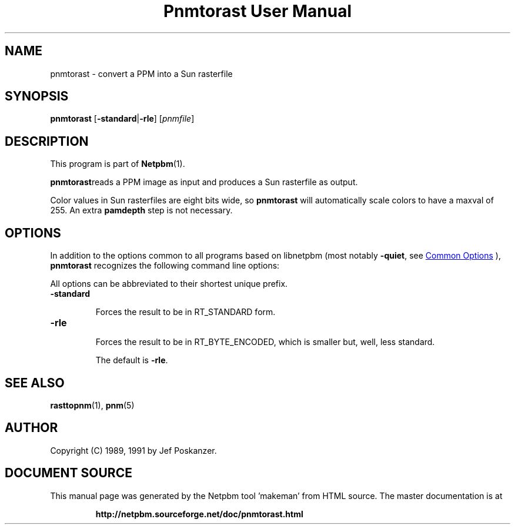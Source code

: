 \
.\" This man page was generated by the Netpbm tool 'makeman' from HTML source.
.\" Do not hand-hack it!  If you have bug fixes or improvements, please find
.\" the corresponding HTML page on the Netpbm website, generate a patch
.\" against that, and send it to the Netpbm maintainer.
.TH "Pnmtorast User Manual" 0 "12 January 1991" "netpbm documentation"

.SH NAME
pnmtorast - convert a PPM into a Sun rasterfile

.UN synopsis
.SH SYNOPSIS

\fBpnmtorast\fP
[\fB-standard\fP|\fB-rle\fP]
[\fIpnmfile\fP]

.UN description
.SH DESCRIPTION
.PP
This program is part of
.BR "Netpbm" (1)\c
\&.
.PP
\fBpnmtorast\fPreads a PPM image as input and produces a Sun
rasterfile as output.
.PP
Color values in Sun rasterfiles are eight bits wide, so
\fBpnmtorast\fP will automatically scale colors to have a maxval of
255.  An extra \fBpamdepth\fP step is not necessary.

.UN options
.SH OPTIONS
.PP
In addition to the options common to all programs based on libnetpbm
(most notably \fB-quiet\fP, see 
.UR index.html#commonoptions
 Common Options
.UE
\&), \fBpnmtorast\fP recognizes the following
command line options:
.PP
All options can be abbreviated to their shortest unique prefix.


.TP
\fB-standard\fP
.sp
Forces the result to be in RT_STANDARD form.

.TP
\fB-rle\fP
.sp
Forces the result to be in RT_BYTE_ENCODED, which is smaller but,
well, less standard.
.sp
The default is \fB-rle\fP.



.UN seealso
.SH SEE ALSO
.PP
.BR "rasttopnm" (1)\c
\&,
.BR "pnm" (5)\c
\&

.UN author
.SH AUTHOR

Copyright (C) 1989, 1991 by Jef Poskanzer.
.SH DOCUMENT SOURCE
This manual page was generated by the Netpbm tool 'makeman' from HTML
source.  The master documentation is at
.IP
.B http://netpbm.sourceforge.net/doc/pnmtorast.html
.PP